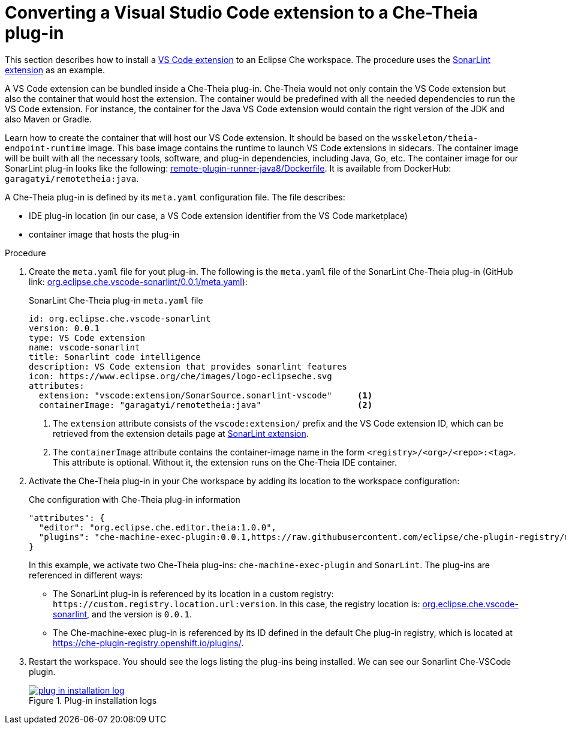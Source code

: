 [id="converting-a-visual-studio-code-extension-to-a-che-theia-plug-in_{context}"]
= Converting a Visual Studio Code extension to a Che-Theia plug-in

This section describes how to install a link:https://marketplace.visualstudio.com/vscode[VS Code extension] to an Eclipse Che workspace. The procedure uses the link:https://marketplace.visualstudio.com/items?itemName=SonarSource.sonarlint-vscode[SonarLint extension] as an example.

A VS Code extension can be bundled inside a Che-Theia plug-in. Che-Theia would not only contain the VS Code extension but also the container that would host the extension. The container would be predefined with all the needed dependencies to run the VS Code extension. For instance, the container for the Java VS Code extension would contain the right version of the JDK and also Maven or Gradle.

Learn how to create the container that will host our VS Code extension. It should be based on the `wsskeleton/theia-endpoint-runtime` image. This base image contains the runtime to launch VS Code extensions in sidecars. The container image will be built with all the necessary tools, software, and plug-in dependencies, including Java, Go, etc. The container image for our SonarLint plug-in looks like the following: link:https://github.com/eclipse/che-theia/blob/master/dockerfiles/remote-plugin-runner-java8/Dockerfile[remote-plugin-runner-java8/Dockerfile]. It is available from DockerHub: `garagatyi/remotetheia:java`.

A Che-Theia plug-in is defined by its `meta.yaml` configuration file. The file describes:

* IDE plug-in location (in our case, a VS Code extension identifier from the VS Code marketplace)
* container image that hosts the plug-in

// [discrete]
// .Prerequisites
// 
// * A bulleted list of conditions that must be satisfied before the user starts following this assembly.
// * You can also link to other modules or assemblies the user must follow before starting this assembly.
// * Delete the section title and bullets if the assembly has no prerequisites.


.Procedure

. Create the `meta.yaml` file for yout plug-in. The following is the `meta.yaml` file of the SonarLint Che-Theia plug-in (GitHub link: link:https://github.com/eclipse/che-plugin-registry/blob/master/plugins/org.eclipse.che.vscode-sonarlint/0.0.1/meta.yaml[org.eclipse.che.vscode-sonarlint/0.0.1/meta.yaml]):
+
.SonarLint Che-Theia plug-in `meta.yaml` file
[source,yaml]
----
id: org.eclipse.che.vscode-sonarlint
version: 0.0.1
type: VS Code extension
name: vscode-sonarlint
title: Sonarlint code intelligence
description: VS Code extension that provides sonarlint features
icon: https://www.eclipse.org/che/images/logo-eclipseche.svg
attributes:
  extension: "vscode:extension/SonarSource.sonarlint-vscode"     <1>
  containerImage: "garagatyi/remotetheia:java"                   <2>
----
<1> The `extension` attribute consists of the `vscode:extension/` prefix and the VS Code extension ID, which can be retrieved from the extension details page at link:https://marketplace.visualstudio.com/items?itemName=SonarSource.sonarlint-vscode[SonarLint extension].
<2> The `containerImage` attribute contains the container-image name in the form `<registry>/<org>/<repo>:<tag>`. This attribute is optional. Without it, the extension runs on the Che-Theia IDE container.

. Activate the Che-Theia plug-in in your Che workspace by adding its location to the workspace configuration:
+
.Che configuration with Che-Theia plug-in information
[source,json]
----
"attributes": {
  "editor": "org.eclipse.che.editor.theia:1.0.0",
  "plugins": "che-machine-exec-plugin:0.0.1,https://raw.githubusercontent.com/eclipse/che-plugin-registry/master/plugins/org.eclipse.che.vscode-sonarlint:0.0.1"
}
----
+
In this example, we activate two Che-Theia plug-ins: `che-machine-exec-plugin` and `SonarLint`. The plug-ins are referenced in different ways:
+
--
* The SonarLint plug-in is referenced by its location in a custom registry: `pass:[https://custom.registry.location.url:version]`. In this case, the registry location is: link:https://raw.githubusercontent.com/eclipse/che-plugin-registry/master/plugins/org.eclipse.che.vscode-sonarlint[org.eclipse.che.vscode-sonarlint], and the version is `0.0.1`.
// I don't get this:
// It turns out that it would get the content directly from https://che-plugin-registry.openshift.io/plugins/org.eclipse.che.vscode-sonarlint/0.0.1/meta.yaml[https://che-plugin-registry.openshift.io/plugins/org.eclipse.che.vscode-sonarlint/0.0.1/meta.yaml]
* The Che-machine-exec plug-in is referenced by its ID defined in the default Che plug-in registry, which is located at link:https://che-plugin-registry.openshift.io/plugins/[https://che-plugin-registry.openshift.io/plugins/].
--

. Restart the workspace. You should see the logs listing the plug-ins being installed. We can see our Sonarlint Che-VSCode plugin.
+
.Plug-in installation logs
image::extensibility/plug-in-installation-log.png[link="{imagesdir}/extensibility/plug-in-installation-log.png"]

// TODO:
// * ways to include a vscode extension that is not in the VSCode marketplace.
// * try out the extension with a simple JS projects with bugs:
// * include screenshot of sonarlint errors in che-theia
//   once https://github.com/eclipse/che-theia/issues/62 is fixed


// [discrete]
// .Additional resources
// 
// * A bulleted list of links to other material closely related to the contents of the procedure module.
// * For more details on writing procedure modules, see the link:https://github.com/redhat-documentation/modular-docs#modular-documentation-reference-guide[Modular Documentation Reference Guide].
// * Use a consistent system for file names, IDs, and titles. For tips, see _Anchor Names and File Names_ in link:https://github.com/redhat-documentation/modular-docs#modular-documentation-reference-guide[Modular Documentation Reference Guide].
